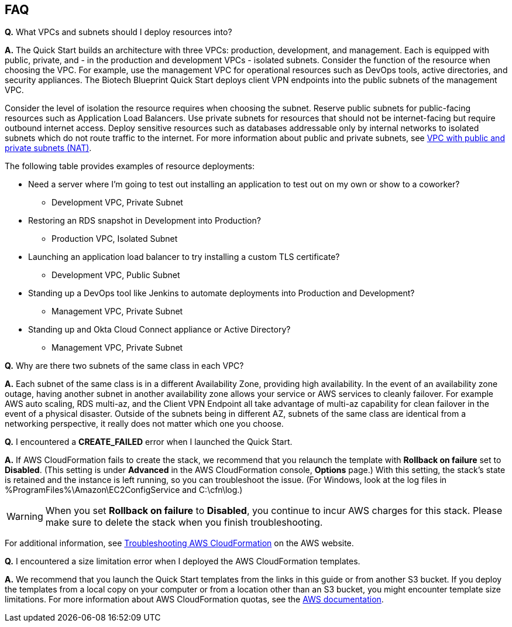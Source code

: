 // Add any tips or answers to anticipated questions. This could include the following troubleshooting information. If you don’t have any other Q&A to add, change “FAQ” to “Troubleshooting.”

== FAQ

*Q.* What VPCs and subnets should I deploy resources into?

*A.* The Quick Start builds an architecture with three VPCs: production, development, and management. Each is equipped with public, private, and - in the production and development VPCs - isolated subnets. Consider the function of the resource when choosing the VPC. For example, use the management VPC for operational resources such as DevOps tools, active directories, and security appliances. The Biotech Blueprint Quick Start deploys client VPN endpoints into the public subnets of the management VPC.

Consider the level of isolation the resource requires when choosing the subnet. Reserve public subnets for public-facing resources such as Application Load Balancers. Use private subnets for resources that should not be internet-facing but require outbound internet access. Deploy sensitive resources such as databases addressable only by internal networks to isolated subnets which do not route traffic to the internet. For more information about public and private subnets, see https://docs.aws.amazon.com/vpc/latest/userguide/VPC_Scenario2.html[VPC with public and private subnets (NAT)].

The following table provides examples of resource deployments: 


* Need a server where I'm going to test out installing an application to test out on my own or show to a coworker?
** Development VPC, Private Subnet
* Restoring an RDS snapshot in Development into Production?
** Production VPC, Isolated Subnet
* Launching an application load balancer to try installing a custom TLS certificate?
** Development VPC, Public Subnet
* Standing up a DevOps tool like Jenkins to automate deployments into Production and Development?
** Management VPC, Private Subnet
* Standing up and Okta Cloud Connect appliance or Active Directory?
** Management VPC, Private Subnet

*Q.* Why are there two subnets of the same class in each VPC? 

*A.* Each subnet of the same class is in a different Availability Zone, providing high availability. In the event of an availability zone outage, having another subnet in another availability zone allows your service or AWS services to cleanly failover. For example AWS auto scaling, RDS multi-az, and the Client VPN Endpoint all take advantage of multi-az capability for clean failover in the event of a physical disaster. Outside of the subnets being in different AZ, subnets of the same class are identical from a networking perspective, it really does not matter which one you choose.

*Q.* I encountered a *CREATE_FAILED* error when I launched the Quick Start.

*A.* If AWS CloudFormation fails to create the stack, we recommend that you relaunch the template with *Rollback on failure* set to *Disabled*. (This setting is under *Advanced* in the AWS CloudFormation console, *Options* page.) With this setting, the stack’s state is retained and the instance is left running, so you can troubleshoot the issue. (For Windows, look at the log files in %ProgramFiles%\Amazon\EC2ConfigService and C:\cfn\log.)
// If you’re deploying on Linux instances, provide the location for log files on Linux, or omit this sentence.

WARNING: When you set *Rollback on failure* to *Disabled*, you continue to incur AWS charges for this stack. Please make sure to delete the stack when you finish troubleshooting.

For additional information, see https://docs.aws.amazon.com/AWSCloudFormation/latest/UserGuide/troubleshooting.html[Troubleshooting AWS CloudFormation^] on the AWS website.

*Q.* I encountered a size limitation error when I deployed the AWS CloudFormation templates.

*A.* We recommend that you launch the Quick Start templates from the links in this guide or from another S3 bucket. If you deploy the templates from a local copy on your computer or from a location other than an S3 bucket, you might encounter template size limitations. For more information about AWS CloudFormation quotas, see the http://docs.aws.amazon.com/AWSCloudFormation/latest/UserGuide/cloudformation-limits.html[AWS documentation^].


// == Troubleshooting

// <Steps for troubleshooting the deployment go here.>